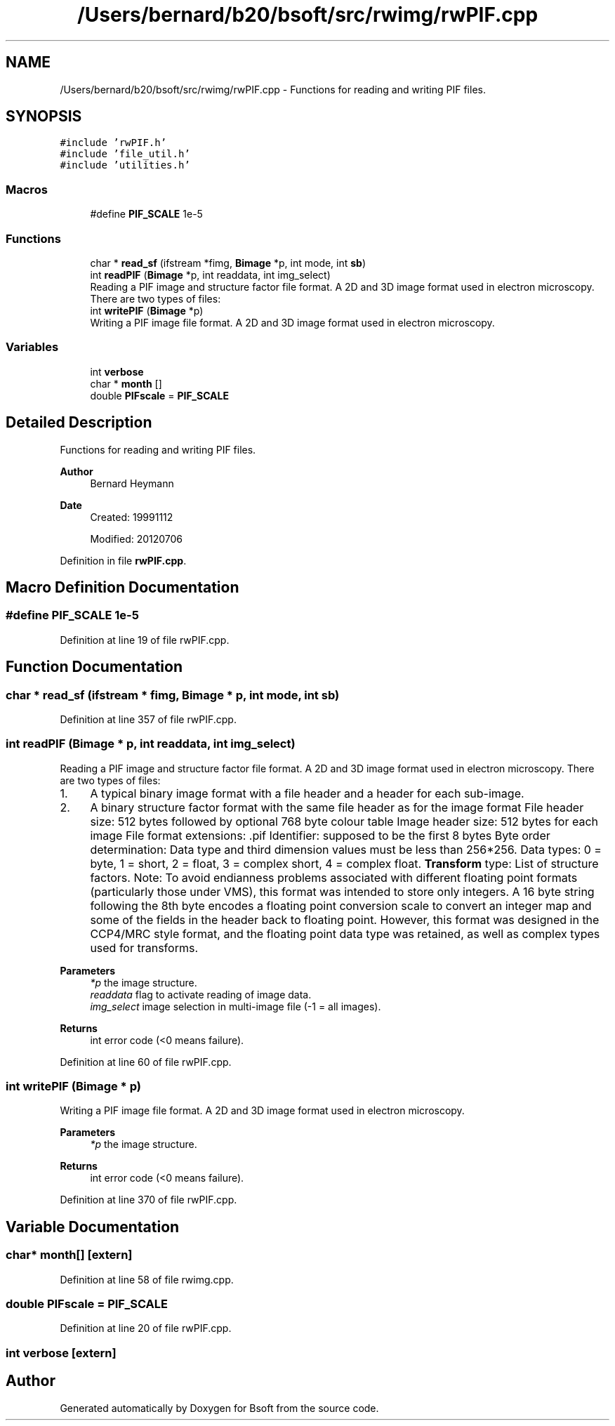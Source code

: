 .TH "/Users/bernard/b20/bsoft/src/rwimg/rwPIF.cpp" 3 "Wed Sep 1 2021" "Version 2.1.0" "Bsoft" \" -*- nroff -*-
.ad l
.nh
.SH NAME
/Users/bernard/b20/bsoft/src/rwimg/rwPIF.cpp \- Functions for reading and writing PIF files\&.  

.SH SYNOPSIS
.br
.PP
\fC#include 'rwPIF\&.h'\fP
.br
\fC#include 'file_util\&.h'\fP
.br
\fC#include 'utilities\&.h'\fP
.br

.SS "Macros"

.in +1c
.ti -1c
.RI "#define \fBPIF_SCALE\fP   1e\-5"
.br
.in -1c
.SS "Functions"

.in +1c
.ti -1c
.RI "char * \fBread_sf\fP (ifstream *fimg, \fBBimage\fP *p, int mode, int \fBsb\fP)"
.br
.ti -1c
.RI "int \fBreadPIF\fP (\fBBimage\fP *p, int readdata, int img_select)"
.br
.RI "Reading a PIF image and structure factor file format\&. A 2D and 3D image format used in electron microscopy\&. There are two types of files: "
.ti -1c
.RI "int \fBwritePIF\fP (\fBBimage\fP *p)"
.br
.RI "Writing a PIF image file format\&. A 2D and 3D image format used in electron microscopy\&. "
.in -1c
.SS "Variables"

.in +1c
.ti -1c
.RI "int \fBverbose\fP"
.br
.ti -1c
.RI "char * \fBmonth\fP []"
.br
.ti -1c
.RI "double \fBPIFscale\fP = \fBPIF_SCALE\fP"
.br
.in -1c
.SH "Detailed Description"
.PP 
Functions for reading and writing PIF files\&. 


.PP
\fBAuthor\fP
.RS 4
Bernard Heymann 
.RE
.PP
\fBDate\fP
.RS 4
Created: 19991112 
.PP
Modified: 20120706 
.RE
.PP

.PP
Definition in file \fBrwPIF\&.cpp\fP\&.
.SH "Macro Definition Documentation"
.PP 
.SS "#define PIF_SCALE   1e\-5"

.PP
Definition at line 19 of file rwPIF\&.cpp\&.
.SH "Function Documentation"
.PP 
.SS "char * read_sf (ifstream * fimg, \fBBimage\fP * p, int mode, int sb)"

.PP
Definition at line 357 of file rwPIF\&.cpp\&.
.SS "int readPIF (\fBBimage\fP * p, int readdata, int img_select)"

.PP
Reading a PIF image and structure factor file format\&. A 2D and 3D image format used in electron microscopy\&. There are two types of files: 
.IP "1." 4
A typical binary image format with a file header and a header for each sub-image\&.
.IP "2." 4
A binary structure factor format with the same file header as for the image format File header size: 512 bytes followed by optional 768 byte colour table Image header size: 512 bytes for each image File format extensions: \&.pif Identifier: supposed to be the first 8 bytes Byte order determination: Data type and third dimension values must be less than 256*256\&. Data types: 0 = byte, 1 = short, 2 = float, 3 = complex short, 4 = complex float\&. \fBTransform\fP type: List of structure factors\&. Note: To avoid endianness problems associated with different floating point formats (particularly those under VMS), this format was intended to store only integers\&. A 16 byte string following the 8th byte encodes a floating point conversion scale to convert an integer map and some of the fields in the header back to floating point\&. However, this format was designed in the CCP4/MRC style format, and the floating point data type was retained, as well as complex types used for transforms\&. 
.PP
\fBParameters\fP
.RS 4
\fI*p\fP the image structure\&. 
.br
\fIreaddata\fP flag to activate reading of image data\&. 
.br
\fIimg_select\fP image selection in multi-image file (-1 = all images)\&. 
.RE
.PP
\fBReturns\fP
.RS 4
int error code (<0 means failure)\&. 
.RE
.PP

.PP

.PP
Definition at line 60 of file rwPIF\&.cpp\&.
.SS "int writePIF (\fBBimage\fP * p)"

.PP
Writing a PIF image file format\&. A 2D and 3D image format used in electron microscopy\&. 
.PP
\fBParameters\fP
.RS 4
\fI*p\fP the image structure\&. 
.RE
.PP
\fBReturns\fP
.RS 4
int error code (<0 means failure)\&. 
.RE
.PP

.PP
Definition at line 370 of file rwPIF\&.cpp\&.
.SH "Variable Documentation"
.PP 
.SS "char* month[]\fC [extern]\fP"

.PP
Definition at line 58 of file rwimg\&.cpp\&.
.SS "double PIFscale = \fBPIF_SCALE\fP"

.PP
Definition at line 20 of file rwPIF\&.cpp\&.
.SS "int verbose\fC [extern]\fP"

.SH "Author"
.PP 
Generated automatically by Doxygen for Bsoft from the source code\&.
